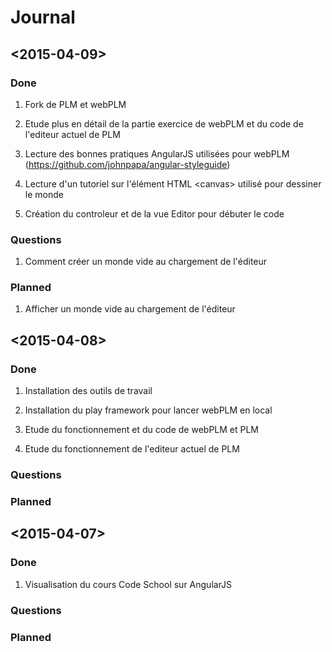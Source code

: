 * Journal
** <2015-04-09>
*** Done
**** Fork de PLM et webPLM
**** Etude plus en détail de la partie exercice de  webPLM et du code de l'editeur actuel de PLM
**** Lecture des bonnes pratiques AngularJS utilisées pour webPLM (https://github.com/johnpapa/angular-styleguide)
**** Lecture d'un tutoriel sur l'élément HTML <canvas> utilisé pour dessiner le monde
**** Création du controleur et de la vue Editor pour débuter le code
*** Questions
**** Comment créer un monde vide au chargement de l'éditeur
*** Planned
**** Afficher un monde vide au chargement de l'éditeur
** <2015-04-08>
*** Done
**** Installation des outils de travail
**** Installation du play framework pour lancer webPLM en local
**** Etude du fonctionnement et du code de webPLM et PLM
**** Etude du fonctionnement de l'editeur actuel de PLM
*** Questions
*** Planned
** <2015-04-07>
*** Done
**** Visualisation du cours Code School sur AngularJS
*** Questions
*** Planned


